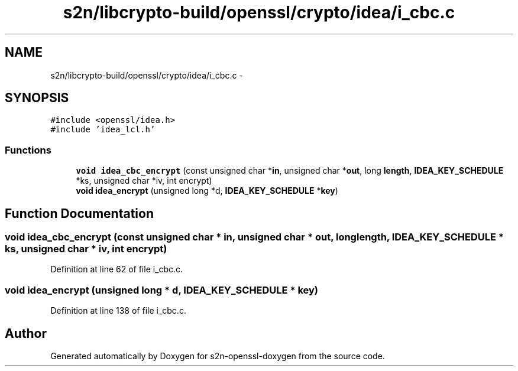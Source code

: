.TH "s2n/libcrypto-build/openssl/crypto/idea/i_cbc.c" 3 "Thu Jun 30 2016" "s2n-openssl-doxygen" \" -*- nroff -*-
.ad l
.nh
.SH NAME
s2n/libcrypto-build/openssl/crypto/idea/i_cbc.c \- 
.SH SYNOPSIS
.br
.PP
\fC#include <openssl/idea\&.h>\fP
.br
\fC#include 'idea_lcl\&.h'\fP
.br

.SS "Functions"

.in +1c
.ti -1c
.RI "\fBvoid\fP \fBidea_cbc_encrypt\fP (const unsigned char *\fBin\fP, unsigned char *\fBout\fP, long \fBlength\fP, \fBIDEA_KEY_SCHEDULE\fP *ks, unsigned char *iv, int encrypt)"
.br
.ti -1c
.RI "\fBvoid\fP \fBidea_encrypt\fP (unsigned long *d, \fBIDEA_KEY_SCHEDULE\fP *\fBkey\fP)"
.br
.in -1c
.SH "Function Documentation"
.PP 
.SS "\fBvoid\fP idea_cbc_encrypt (const unsigned char * in, unsigned char * out, long length, \fBIDEA_KEY_SCHEDULE\fP * ks, unsigned char * iv, int encrypt)"

.PP
Definition at line 62 of file i_cbc\&.c\&.
.SS "\fBvoid\fP idea_encrypt (unsigned long * d, \fBIDEA_KEY_SCHEDULE\fP * key)"

.PP
Definition at line 138 of file i_cbc\&.c\&.
.SH "Author"
.PP 
Generated automatically by Doxygen for s2n-openssl-doxygen from the source code\&.

